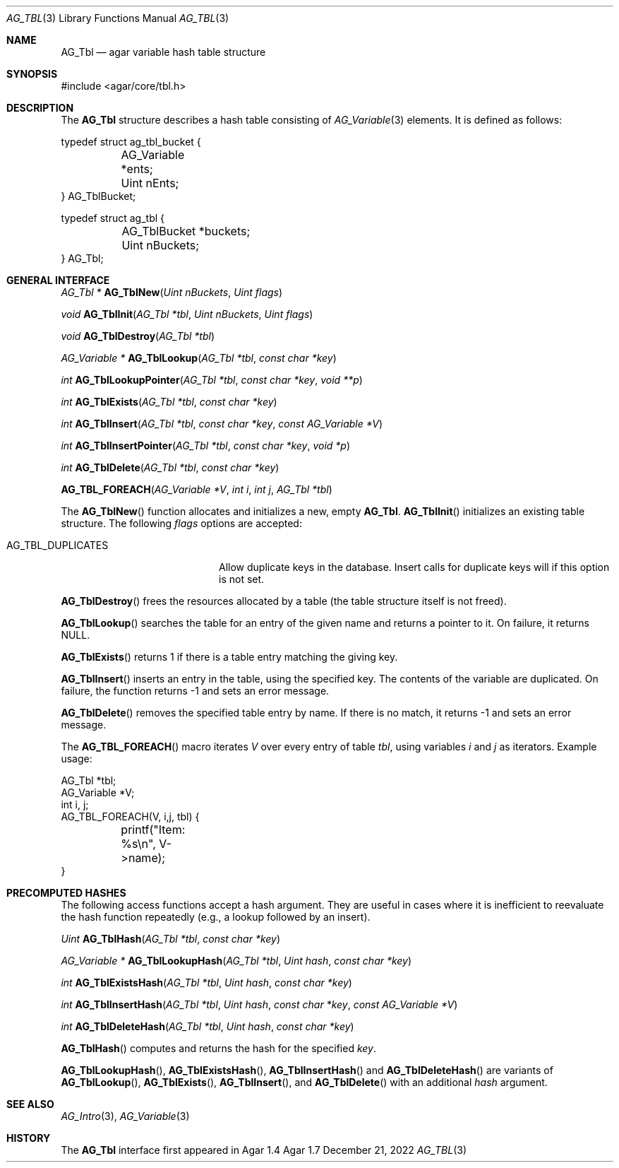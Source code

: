 .\" Copyright (c) 2009-2022 Julien Nadeau Carriere <vedge@csoft.net>
.\" All rights reserved.
.\"
.\" Redistribution and use in source and binary forms, with or without
.\" modification, are permitted provided that the following conditions
.\" are met:
.\" 1. Redistributions of source code must retain the above copyright
.\"    notice, this list of conditions and the following disclaimer.
.\" 2. Redistributions in binary form must reproduce the above copyright
.\"    notice, this list of conditions and the following disclaimer in the
.\"    documentation and/or other materials provided with the distribution.
.\"
.\" THIS SOFTWARE IS PROVIDED BY THE AUTHOR ``AS IS'' AND ANY EXPRESS OR
.\" IMPLIED WARRANTIES, INCLUDING, BUT NOT LIMITED TO, THE IMPLIED
.\" WARRANTIES OF MERCHANTABILITY AND FITNESS FOR A PARTICULAR PURPOSE
.\" ARE DISCLAIMED. IN NO EVENT SHALL THE AUTHOR BE LIABLE FOR ANY DIRECT,
.\" INDIRECT, INCIDENTAL, SPECIAL, EXEMPLARY, OR CONSEQUENTIAL DAMAGES
.\" (INCLUDING BUT NOT LIMITED TO, PROCUREMENT OF SUBSTITUTE GOODS OR
.\" SERVICES; LOSS OF USE, DATA, OR PROFITS; OR BUSINESS INTERRUPTION)
.\" HOWEVER CAUSED AND ON ANY THEORY OF LIABILITY, WHETHER IN CONTRACT,
.\" STRICT LIABILITY, OR TORT (INCLUDING NEGLIGENCE OR OTHERWISE) ARISING
.\" IN ANY WAY OUT OF THE USE OF THIS SOFTWARE EVEN IF ADVISED OF THE
.\" POSSIBILITY OF SUCH DAMAGE.
.\"
.Dd December 21, 2022
.Dt AG_TBL 3
.Os Agar 1.7
.Sh NAME
.Nm AG_Tbl
.Nd agar variable hash table structure
.Sh SYNOPSIS
.Bd -literal
#include <agar/core/tbl.h>
.Ed
.Sh DESCRIPTION
The
.Nm
structure describes a hash table consisting of
.Xr AG_Variable 3
elements.
It is defined as follows:
.Bd -literal
.\" SYNTAX(c)
typedef struct ag_tbl_bucket {
	AG_Variable  *ents;
	Uint         nEnts;
} AG_TblBucket;

typedef struct ag_tbl {
	AG_TblBucket *buckets;
	Uint         nBuckets;
} AG_Tbl;
.Ed
.Sh GENERAL INTERFACE
.nr nS 1
.Ft "AG_Tbl *"
.Fn AG_TblNew "Uint nBuckets" "Uint flags"
.Pp
.Ft "void"
.Fn AG_TblInit "AG_Tbl *tbl" "Uint nBuckets" "Uint flags"
.Pp
.Ft "void"
.Fn AG_TblDestroy "AG_Tbl *tbl"
.Pp
.Ft "AG_Variable *"
.Fn AG_TblLookup "AG_Tbl *tbl" "const char *key"
.Pp
.Ft "int"
.Fn AG_TblLookupPointer "AG_Tbl *tbl" "const char *key" "void **p"
.Pp
.Ft "int"
.Fn AG_TblExists "AG_Tbl *tbl" "const char *key"
.Pp
.Ft "int"
.Fn AG_TblInsert "AG_Tbl *tbl" "const char *key" "const AG_Variable *V"
.Pp
.Ft "int"
.Fn AG_TblInsertPointer "AG_Tbl *tbl" "const char *key" "void *p"
.Pp
.Ft "int"
.Fn AG_TblDelete "AG_Tbl *tbl" "const char *key"
.Pp
.Fn AG_TBL_FOREACH "AG_Variable *V" "int i" "int j" "AG_Tbl *tbl"
.Pp
.nr nS 0
The
.Fn AG_TblNew
function allocates and initializes a new, empty
.Nm .
.Fn AG_TblInit
initializes an existing table structure.
The following
.Fa flags
options are accepted:
.Bl -tag -width "AG_TBL_DUPLICATES "
.It AG_TBL_DUPLICATES
Allow duplicate keys in the database.
Insert calls for duplicate keys will if this option is not set.
.El
.Pp
.Fn AG_TblDestroy
frees the resources allocated by a table (the table structure itself is not
freed).
.Pp
.Fn AG_TblLookup
searches the table for an entry of the given name and returns a pointer to it.
On failure, it returns NULL.
.Pp
.Fn AG_TblExists
returns 1 if there is a table entry matching the giving key.
.Pp
.Fn AG_TblInsert
inserts an entry in the table, using the specified key.
The contents of the variable are duplicated.
On failure, the function returns -1 and sets an error message.
.Pp
.Fn AG_TblDelete
removes the specified table entry by name.
If there is no match, it returns -1 and sets an error message.
.Pp
The
.Fn AG_TBL_FOREACH
macro iterates
.Fa V
over every entry of table
.Fa tbl ,
using variables
.Fa i
and
.Fa j
as iterators.
Example usage:
.Bd -literal
.\" SYNTAX(c)
AG_Tbl *tbl;
AG_Variable *V;
int i, j;
AG_TBL_FOREACH(V, i,j, tbl) {
	printf("Item: %s\\n", V->name);
}
.Ed
.Sh PRECOMPUTED HASHES
The following access functions accept a hash argument.
They are useful in cases where it is inefficient to reevaluate the hash
function repeatedly (e.g., a lookup followed by an insert).
.Pp
.nr nS 1
.Ft "Uint"
.Fn AG_TblHash "AG_Tbl *tbl" "const char *key"
.Pp
.Ft "AG_Variable *"
.Fn AG_TblLookupHash "AG_Tbl *tbl" "Uint hash" "const char *key"
.Pp
.Ft "int"
.Fn AG_TblExistsHash "AG_Tbl *tbl" "Uint hash" "const char *key"
.Pp
.Ft "int"
.Fn AG_TblInsertHash "AG_Tbl *tbl" "Uint hash" "const char *key" "const AG_Variable *V"
.Pp
.Ft "int"
.Fn AG_TblDeleteHash "AG_Tbl *tbl" "Uint hash" "const char *key"
.nr nS 0
.Pp
.Fn AG_TblHash
computes and returns the hash for the specified
.Fa key .
.Pp
.Fn AG_TblLookupHash ,
.Fn AG_TblExistsHash ,
.Fn AG_TblInsertHash
and
.Fn AG_TblDeleteHash
are variants of
.Fn AG_TblLookup ,
.Fn AG_TblExists ,
.Fn AG_TblInsert ,
and
.Fn AG_TblDelete
with an additional
.Fa hash
argument.
.Sh SEE ALSO
.Xr AG_Intro 3 ,
.Xr AG_Variable 3
.Sh HISTORY
The
.Nm
interface first appeared in Agar 1.4
